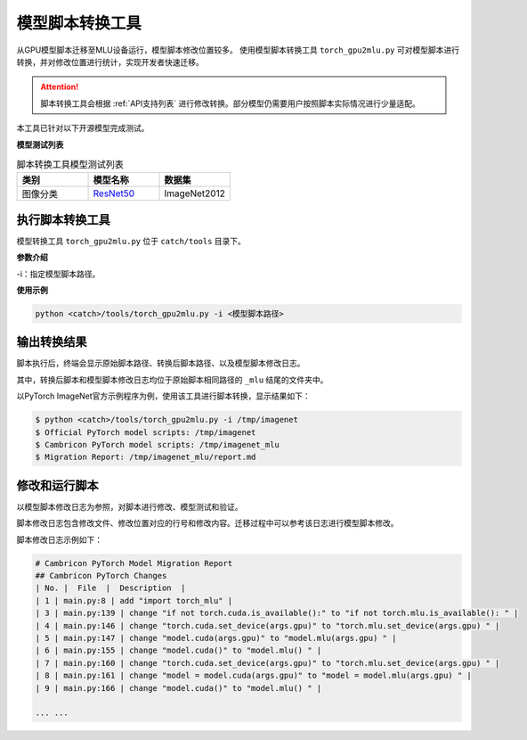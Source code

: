 .. _模型迁移工具:

模型脚本转换工具
---------------------

从GPU模型脚本迁移至MLU设备运行，模型脚本修改位置较多。
使用模型脚本转换工具 ``torch_gpu2mlu.py`` 可对模型脚本进行转换，并对修改位置进行统计，实现开发者快速迁移。

.. attention::

   脚本转换工具会根据 :ref:`API支持列表` 进行修改转换。部分模型仍需要用户按照脚本实际情况进行少量适配。

本工具已针对以下开源模型完成测试。

**模型测试列表**

.. list-table:: 脚本转换工具模型测试列表
    :widths: 40 40 40
    :header-rows: 1

    * - 类别
      - 模型名称
      - 数据集

    * - 图像分类
      - `ResNet50 <https://github.com/pytorch/examples/tree/master/imagenet>`_
      - ImageNet2012


执行脚本转换工具
*********************

模型转换工具 ``torch_gpu2mlu.py`` 位于 ``catch/tools`` 目录下。

**参数介绍**

-i：指定模型脚本路径。

**使用示例**

.. code:: shell

   python <catch>/tools/torch_gpu2mlu.py -i <模型脚本路径>

输出转换结果
*********************

脚本执行后，终端会显示原始脚本路径、转换后脚本路径、以及模型脚本修改日志。

其中，转换后脚本和模型脚本修改日志均位于原始脚本相同路径的 ``_mlu`` 结尾的文件夹中。

以PyTorch ImageNet官方示例程序为例，使用该工具进行脚本转换，显示结果如下：

.. code:: shell

    $ python <catch>/tools/torch_gpu2mlu.py -i /tmp/imagenet
    $ Official PyTorch model scripts: /tmp/imagenet
    $ Cambricon PyTorch model scripts: /tmp/imagenet_mlu
    $ Migration Report: /tmp/imagenet_mlu/report.md

修改和运行脚本
*********************

以模型脚本修改日志为参照，对脚本进行修改、模型测试和验证。

脚本修改日志包含修改文件、修改位置对应的行号和修改内容。迁移过程中可以参考该日志进行模型脚本修改。

脚本修改日志示例如下：

.. code:: shell

    # Cambricon PyTorch Model Migration Report
    ## Cambricon PyTorch Changes
    | No. |  File  |  Description  |
    | 1 | main.py:8 | add "import torch_mlu" |
    | 3 | main.py:139 | change "if not torch.cuda.is_available():" to "if not torch.mlu.is_available(): " |
    | 4 | main.py:146 | change "torch.cuda.set_device(args.gpu)" to "torch.mlu.set_device(args.gpu) " |
    | 5 | main.py:147 | change "model.cuda(args.gpu)" to "model.mlu(args.gpu) " |
    | 6 | main.py:155 | change "model.cuda()" to "model.mlu() " |
    | 7 | main.py:160 | change "torch.cuda.set_device(args.gpu)" to "torch.mlu.set_device(args.gpu) " |
    | 8 | main.py:161 | change "model = model.cuda(args.gpu)" to "model = model.mlu(args.gpu) " |
    | 9 | main.py:166 | change "model.cuda()" to "model.mlu() " |
    
    ... ...
